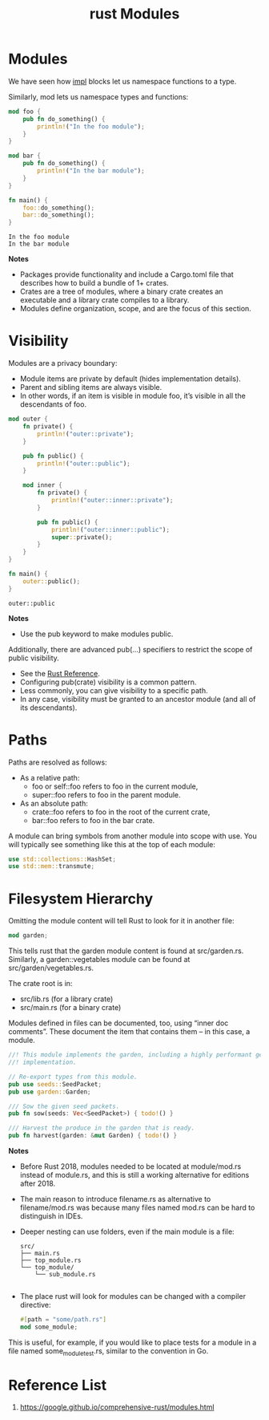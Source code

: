 :PROPERTIES:
:ID:       4b59ead9-7d40-4fb2-91ac-ba46cc4c6e62
:END:
#+title: rust Modules
#+filetags:  

* Modules
We have seen how [[id:7a62a8ec-fd12-4777-b02c-6b6e25cbbd4e][impl]] blocks let us namespace functions to a type.

Similarly, mod lets us namespace types and functions:
#+begin_src rust
mod foo {
    pub fn do_something() {
        println!("In the foo module");
    }
}

mod bar {
    pub fn do_something() {
        println!("In the bar module");
    }
}

fn main() {
    foo::do_something();
    bar::do_something();
}
#+end_src
#+begin_src output
In the foo module
In the bar module
#+end_src
*Notes*
+ Packages provide functionality and include a Cargo.toml file that describes how to build a bundle of 1+ crates.
+ Crates are a tree of modules, where a binary crate creates an executable and a library crate compiles to a library.
+ Modules define organization, scope, and are the focus of this section.

* Visibility
Modules are a privacy boundary:
+ Module items are private by default (hides implementation details).
+ Parent and sibling items are always visible.
+ In other words, if an item is visible in module foo, it’s visible in all the descendants of foo.

#+begin_src rust
mod outer {
    fn private() {
        println!("outer::private");
    }

    pub fn public() {
        println!("outer::public");
    }

    mod inner {
        fn private() {
            println!("outer::inner::private");
        }

        pub fn public() {
            println!("outer::inner::public");
            super::private();
        }
    }
}

fn main() {
    outer::public();
}
#+end_src
#+begin_src output
outer::public
#+end_src

*Notes*
+ Use the pub keyword to make modules public.

Additionally, there are advanced pub(...) specifiers to restrict the scope of public visibility.
+ See the [[https://doc.rust-lang.org/reference/visibility-and-privacy.html#pubin-path-pubcrate-pubsuper-and-pubself][Rust Reference]].
+ Configuring pub(crate) visibility is a common pattern.
+ Less commonly, you can give visibility to a specific path.
+ In any case, visibility must be granted to an ancestor module (and all of its descendants).

* Paths
Paths are resolved as follows:
+ As a relative path:
    + foo or self::foo refers to foo in the current module,
    + super::foo refers to foo in the parent module.
+ As an absolute path:
    + crate::foo refers to foo in the root of the current crate,
    + bar::foo refers to foo in the bar crate.

A module can bring symbols from another module into scope with use. You will typically see something like this at the top of each module:
#+begin_src rust
use std::collections::HashSet;
use std::mem::transmute;
#+end_src

* Filesystem Hierarchy
Omitting the module content will tell Rust to look for it in another file:
#+begin_src rust
mod garden;
#+end_src
This tells rust that the garden module content is found at src/garden.rs. Similarly, a garden::vegetables module can be found at src/garden/vegetables.rs.

The crate root is in:
+ src/lib.rs (for a library crate)
+ src/main.rs (for a binary crate)

Modules defined in files can be documented, too, using “inner doc comments”. These document the item that contains them – in this case, a module.
#+begin_src rust
//! This module implements the garden, including a highly performant germination
//! implementation.

// Re-export types from this module.
pub use seeds::SeedPacket;
pub use garden::Garden;

/// Sow the given seed packets.
pub fn sow(seeds: Vec<SeedPacket>) { todo!() }

/// Harvest the produce in the garden that is ready.
pub fn harvest(garden: &mut Garden) { todo!() }
#+end_src
*Notes*
+ Before Rust 2018, modules needed to be located at module/mod.rs instead of module.rs, and this is still a working alternative for editions after 2018.
+ The main reason to introduce filename.rs as alternative to filename/mod.rs was because many files named mod.rs can be hard to distinguish in IDEs.
+ Deeper nesting can use folders, even if the main module is a file:
  #+begin_src file
src/
├── main.rs
├── top_module.rs
└── top_module/
    └── sub_module.rs

  #+end_src
+ The place rust will look for modules can be changed with a compiler directive:
  #+begin_src rust
#[path = "some/path.rs"]
mod some_module;
  #+end_src
This is useful, for example, if you would like to place tests for a module in a file named some_module_test.rs, similar to the convention in Go.

* Reference List
1. https://google.github.io/comprehensive-rust/modules.html
